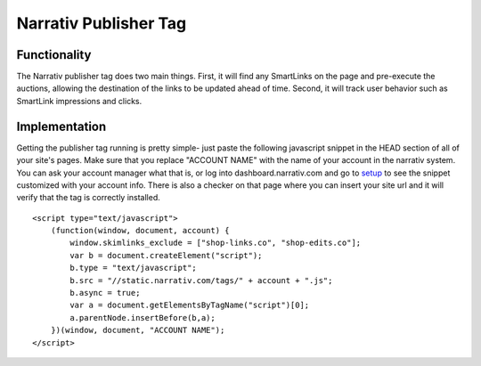Narrativ Publisher Tag
====================================

Functionality
------------

The Narrativ publisher tag does two main things. First, it will find any SmartLinks on the page and pre-execute
the auctions, allowing the destination of the links to be updated ahead of time. Second, it will track user behavior
such as SmartLink impressions and clicks.

Implementation
------------

Getting the publisher tag running is pretty simple- just paste the following javascript snippet in the HEAD section of
all of your site's pages. Make sure that you replace "ACCOUNT NAME" with the name of your account in the narrativ
system. You can ask your account manager what that is, or log into dashboard.narrativ.com and go to
`setup`_ to see the snippet customized with your account info.
There is also a checker on that page where you can insert your site url and it will verify that the tag is correctly
installed.

::

    <script type="text/javascript">
        (function(window, document, account) {
            window.skimlinks_exclude = ["shop-links.co", "shop-edits.co"];
            var b = document.createElement("script");
            b.type = "text/javascript";
            b.src = "//static.narrativ.com/tags/" + account + ".js";
            b.async = true;
            var a = document.getElementsByTagName("script")[0];
            a.parentNode.insertBefore(b,a);
        })(window, document, "ACCOUNT NAME");
    </script>


.. _setup: https://dashboard.narrativ.com/#/publisher/account/setup

